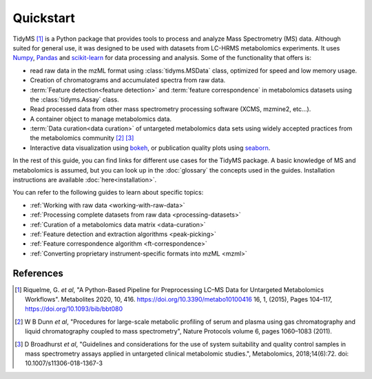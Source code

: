 .. _quickstart:

.. py:currentmodule:: tidyms

Quickstart
==========

TidyMS [1]_ is a Python package that provides tools to process and analyze
Mass Spectrometry (MS) data. Although suited for general use, it was designed
to be used with datasets from LC-HRMS metabolomics experiments. It uses
`Numpy <https://numpy.org/>`_, `Pandas <https://pandas.pydata.org/>`_ and
`scikit-learn <https://scikit-learn.org>`_ for data processing and analysis.
Some of the functionality that offers is:

-   read raw data in the mzML format using :class:`tidyms.MSData` class, optimized for speed and low memory usage.
-   Creation of chromatograms and accumulated spectra from raw data.
-   :term:`Feature detection<feature detection>` and :term:`feature correspondence` in metabolomics datasets using the :class:`tidyms.Assay` class.
-   Read processed data from other mass spectrometry processing software (XCMS, mzmine2, etc...).
-   A container object to manage metabolomics data.
-   :term:`Data curation<data curation>` of untargeted metabolomics data sets using widely accepted practices from the metabolomics community [2]_ [3]_
-   Interactive data visualization using `bokeh <https://bokeh.org/>`_, or publication quality plots using `seaborn <https://seaborn.pydata.org/>`_.

In the rest of this guide, you can find links for different use cases for the
TidyMS package. A basic knowledge of MS and metabolomics is assumed, but you can
look up in the :doc:`glossary` the concepts used in the guides.
Installation instructions are available :doc:`here<installation>`.

You can refer to the following guides to learn about specific topics:

-   :ref:`Working with raw data <working-with-raw-data>`
-   :ref:`Processing complete datasets from raw data <processing-datasets>`
-   :ref:`Curation of a metabolomics data matrix <data-curation>`
-   :ref:`Feature detection and extraction algorithms <peak-picking>`
-   :ref:`Feature correspondence algorithm <ft-correspondence>`
-   :ref:`Converting proprietary instrument-specific formats into mzML <mzml>`


References
----------

..  [1] Riquelme, G. *et al*, "A Python-Based Pipeline for Preprocessing LC–MS
    Data for Untargeted Metabolomics Workflows". Metabolites 2020, 10, 416.
    https://doi.org/10.3390/metabo10100416
    16, 1, (2015), Pages 104–117, https://doi.org/10.1093/bib/bbt080
..  [2] W B Dunn *et al*, "Procedures for large-scale metabolic profiling of
    serum and plasma using gas chromatography and liquid chromatography
    coupled to mass spectrometry", Nature Protocols volume 6, pages
    1060–1083 (2011).
..  [3] D Broadhurst *et al*, "Guidelines and considerations for the use of
    system suitability and quality control samples in mass spectrometry assays
    applied in untargeted clinical metabolomic studies.", Metabolomics,
    2018;14(6):72. doi: 10.1007/s11306-018-1367-3